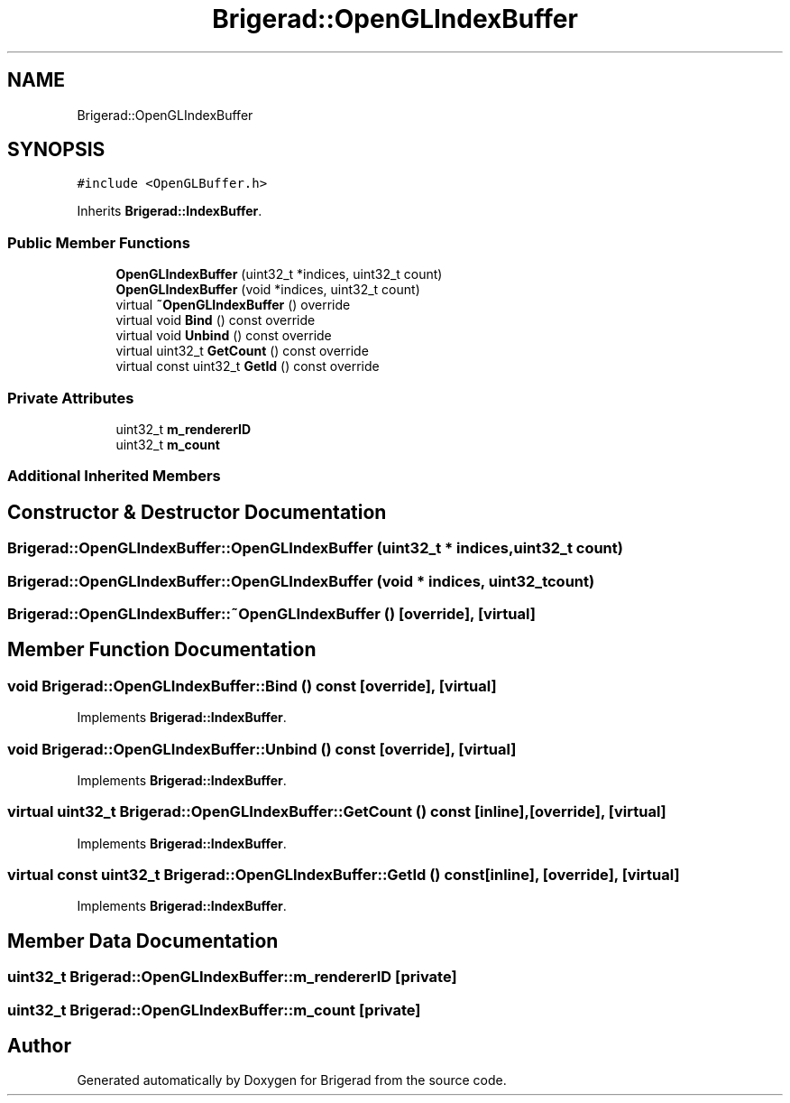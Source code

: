 .TH "Brigerad::OpenGLIndexBuffer" 3 "Sun Feb 7 2021" "Version 0.2" "Brigerad" \" -*- nroff -*-
.ad l
.nh
.SH NAME
Brigerad::OpenGLIndexBuffer
.SH SYNOPSIS
.br
.PP
.PP
\fC#include <OpenGLBuffer\&.h>\fP
.PP
Inherits \fBBrigerad::IndexBuffer\fP\&.
.SS "Public Member Functions"

.in +1c
.ti -1c
.RI "\fBOpenGLIndexBuffer\fP (uint32_t *indices, uint32_t count)"
.br
.ti -1c
.RI "\fBOpenGLIndexBuffer\fP (void *indices, uint32_t count)"
.br
.ti -1c
.RI "virtual \fB~OpenGLIndexBuffer\fP () override"
.br
.ti -1c
.RI "virtual void \fBBind\fP () const override"
.br
.ti -1c
.RI "virtual void \fBUnbind\fP () const override"
.br
.ti -1c
.RI "virtual uint32_t \fBGetCount\fP () const override"
.br
.ti -1c
.RI "virtual const uint32_t \fBGetId\fP () const override"
.br
.in -1c
.SS "Private Attributes"

.in +1c
.ti -1c
.RI "uint32_t \fBm_rendererID\fP"
.br
.ti -1c
.RI "uint32_t \fBm_count\fP"
.br
.in -1c
.SS "Additional Inherited Members"
.SH "Constructor & Destructor Documentation"
.PP 
.SS "Brigerad::OpenGLIndexBuffer::OpenGLIndexBuffer (uint32_t * indices, uint32_t count)"

.SS "Brigerad::OpenGLIndexBuffer::OpenGLIndexBuffer (void * indices, uint32_t count)"

.SS "Brigerad::OpenGLIndexBuffer::~OpenGLIndexBuffer ()\fC [override]\fP, \fC [virtual]\fP"

.SH "Member Function Documentation"
.PP 
.SS "void Brigerad::OpenGLIndexBuffer::Bind () const\fC [override]\fP, \fC [virtual]\fP"

.PP
Implements \fBBrigerad::IndexBuffer\fP\&.
.SS "void Brigerad::OpenGLIndexBuffer::Unbind () const\fC [override]\fP, \fC [virtual]\fP"

.PP
Implements \fBBrigerad::IndexBuffer\fP\&.
.SS "virtual uint32_t Brigerad::OpenGLIndexBuffer::GetCount () const\fC [inline]\fP, \fC [override]\fP, \fC [virtual]\fP"

.PP
Implements \fBBrigerad::IndexBuffer\fP\&.
.SS "virtual const uint32_t Brigerad::OpenGLIndexBuffer::GetId () const\fC [inline]\fP, \fC [override]\fP, \fC [virtual]\fP"

.PP
Implements \fBBrigerad::IndexBuffer\fP\&.
.SH "Member Data Documentation"
.PP 
.SS "uint32_t Brigerad::OpenGLIndexBuffer::m_rendererID\fC [private]\fP"

.SS "uint32_t Brigerad::OpenGLIndexBuffer::m_count\fC [private]\fP"


.SH "Author"
.PP 
Generated automatically by Doxygen for Brigerad from the source code\&.
